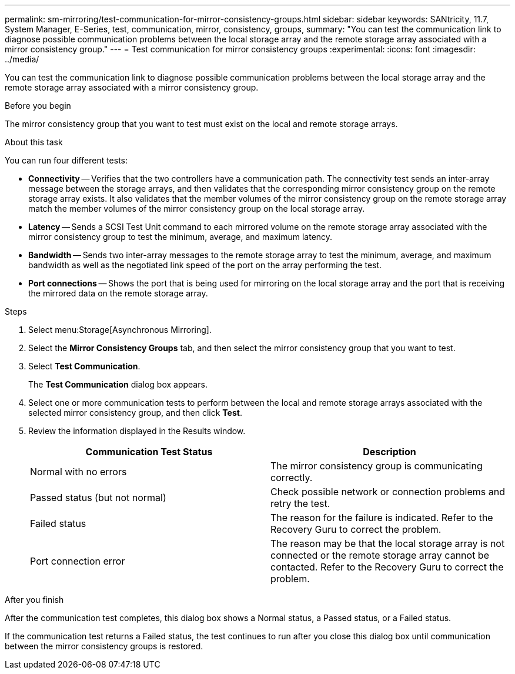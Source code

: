 ---
permalink: sm-mirroring/test-communication-for-mirror-consistency-groups.html
sidebar: sidebar
keywords: SANtricity, 11.7, System Manager, E-Series, test, communication, mirror, consistency, groups,
summary: "You can test the communication link to diagnose possible communication problems between the local storage array and the remote storage array associated with a mirror consistency group."
---
= Test communication for mirror consistency groups
:experimental:
:icons: font
:imagesdir: ../media/

[.lead]
You can test the communication link to diagnose possible communication problems between the local storage array and the remote storage array associated with a mirror consistency group.

.Before you begin

The mirror consistency group that you want to test must exist on the local and remote storage arrays.

.About this task

You can run four different tests:

* *Connectivity* -- Verifies that the two controllers have a communication path. The connectivity test sends an inter-array message between the storage arrays, and then validates that the corresponding mirror consistency group on the remote storage array exists. It also validates that the member volumes of the mirror consistency group on the remote storage array match the member volumes of the mirror consistency group on the local storage array.
* *Latency* -- Sends a SCSI Test Unit command to each mirrored volume on the remote storage array associated with the mirror consistency group to test the minimum, average, and maximum latency.
* *Bandwidth* -- Sends two inter-array messages to the remote storage array to test the minimum, average, and maximum bandwidth as well as the negotiated link speed of the port on the array performing the test.
* *Port connections* -- Shows the port that is being used for mirroring on the local storage array and the port that is receiving the mirrored data on the remote storage array.

.Steps

. Select menu:Storage[Asynchronous Mirroring].
. Select the *Mirror Consistency Groups* tab, and then select the mirror consistency group that you want to test.
. Select *Test Communication*.
+
The *Test Communication* dialog box appears.

. Select one or more communication tests to perform between the local and remote storage arrays associated with the selected mirror consistency group, and then click *Test*.
. Review the information displayed in the Results window.
+
[cols="1a,1a" options="header"]
|===
| Communication Test Status| Description
a|
Normal with no errors
a|
The mirror consistency group is communicating correctly.
a|
Passed status (but not normal)
a|
Check possible network or connection problems and retry the test.
a|
Failed status
a|
The reason for the failure is indicated. Refer to the Recovery Guru to correct the problem.
a|
Port connection error
a|
The reason may be that the local storage array is not connected or the remote storage array cannot be contacted. Refer to the Recovery Guru to correct the problem.
|===

.After you finish

After the communication test completes, this dialog box shows a Normal status, a Passed status, or a Failed status.

If the communication test returns a Failed status, the test continues to run after you close this dialog box until communication between the mirror consistency groups is restored.
